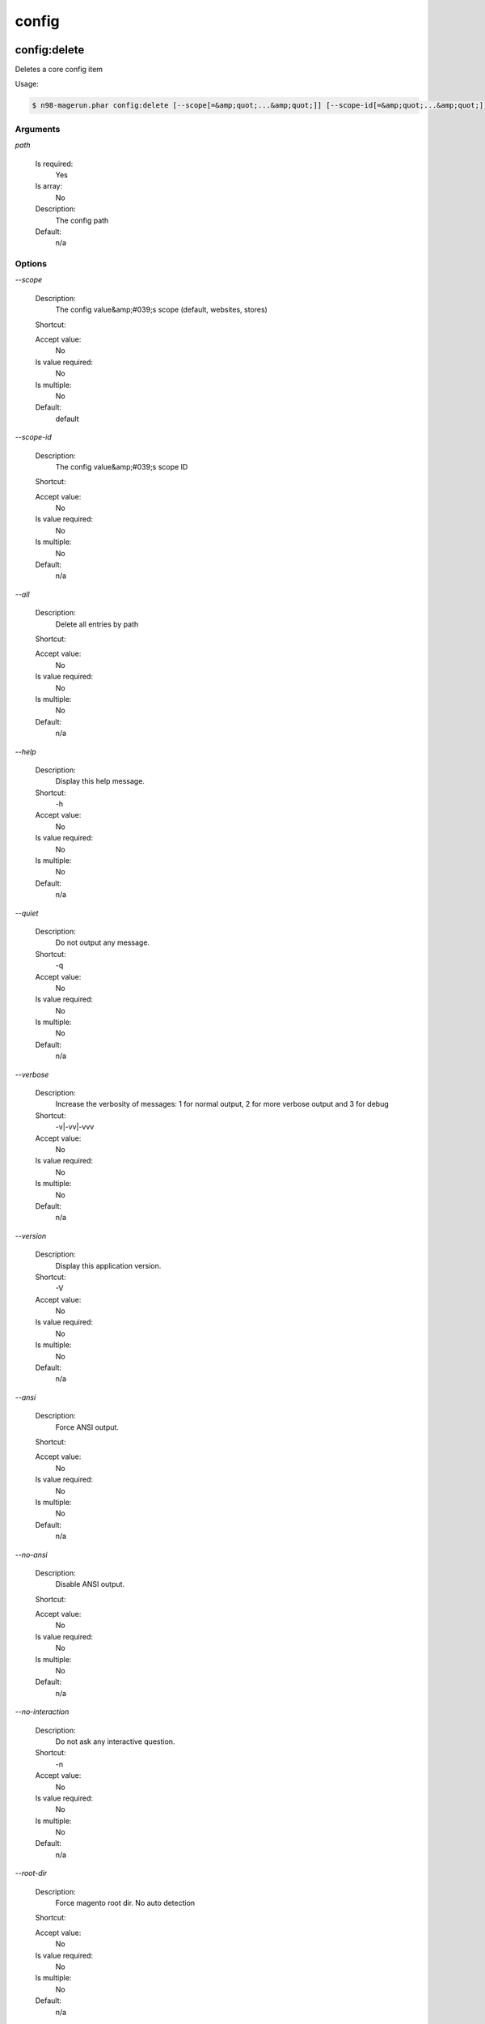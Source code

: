 
config
######

config:delete
*************


Deletes a core config item



Usage:

.. code-block:: sh

   $ n98-magerun.phar config:delete [--scope[=&amp;quot;...&amp;quot;]] [--scope-id[=&amp;quot;...&amp;quot;]] [--all] path

Arguments
=========

`path`

  Is required:
     Yes

  Is array:
     No

  Description:
     The config path

  Default:
    n/a



Options
=======

`--scope`

   Description:
       The config value&amp;#039;s scope (default, websites, stores)

   Shortcut:
       

   Accept value:
       No

   Is value required:
       No

   Is multiple:
       No

   Default:
       default

`--scope-id`

   Description:
       The config value&amp;#039;s scope ID

   Shortcut:
       

   Accept value:
       No

   Is value required:
       No

   Is multiple:
       No

   Default:
       n/a

`--all`

   Description:
       Delete all entries by path

   Shortcut:
       

   Accept value:
       No

   Is value required:
       No

   Is multiple:
       No

   Default:
       n/a

`--help`

   Description:
       Display this help message.

   Shortcut:
       -h

   Accept value:
       No

   Is value required:
       No

   Is multiple:
       No

   Default:
       n/a

`--quiet`

   Description:
       Do not output any message.

   Shortcut:
       -q

   Accept value:
       No

   Is value required:
       No

   Is multiple:
       No

   Default:
       n/a

`--verbose`

   Description:
       Increase the verbosity of messages: 1 for normal output, 2 for more verbose output and 3 for debug

   Shortcut:
       -v|-vv|-vvv

   Accept value:
       No

   Is value required:
       No

   Is multiple:
       No

   Default:
       n/a

`--version`

   Description:
       Display this application version.

   Shortcut:
       -V

   Accept value:
       No

   Is value required:
       No

   Is multiple:
       No

   Default:
       n/a

`--ansi`

   Description:
       Force ANSI output.

   Shortcut:
       

   Accept value:
       No

   Is value required:
       No

   Is multiple:
       No

   Default:
       n/a

`--no-ansi`

   Description:
       Disable ANSI output.

   Shortcut:
       

   Accept value:
       No

   Is value required:
       No

   Is multiple:
       No

   Default:
       n/a

`--no-interaction`

   Description:
       Do not ask any interactive question.

   Shortcut:
       -n

   Accept value:
       No

   Is value required:
       No

   Is multiple:
       No

   Default:
       n/a

`--root-dir`

   Description:
       Force magento root dir. No auto detection

   Shortcut:
       

   Accept value:
       No

   Is value required:
       No

   Is multiple:
       No

   Default:
       n/a


config:dump
***********


Dump merged xml config



Usage:

.. code-block:: sh

   $ n98-magerun.phar config:dump [xpath]

Arguments
=========

`xpath`

  Is required:
     No

  Is array:
     No

  Description:
     XPath to filter XML output

  Default:
    n/a



Options
=======

`--help`

   Description:
       Display this help message.

   Shortcut:
       -h

   Accept value:
       No

   Is value required:
       No

   Is multiple:
       No

   Default:
       n/a

`--quiet`

   Description:
       Do not output any message.

   Shortcut:
       -q

   Accept value:
       No

   Is value required:
       No

   Is multiple:
       No

   Default:
       n/a

`--verbose`

   Description:
       Increase the verbosity of messages: 1 for normal output, 2 for more verbose output and 3 for debug

   Shortcut:
       -v|-vv|-vvv

   Accept value:
       No

   Is value required:
       No

   Is multiple:
       No

   Default:
       n/a

`--version`

   Description:
       Display this application version.

   Shortcut:
       -V

   Accept value:
       No

   Is value required:
       No

   Is multiple:
       No

   Default:
       n/a

`--ansi`

   Description:
       Force ANSI output.

   Shortcut:
       

   Accept value:
       No

   Is value required:
       No

   Is multiple:
       No

   Default:
       n/a

`--no-ansi`

   Description:
       Disable ANSI output.

   Shortcut:
       

   Accept value:
       No

   Is value required:
       No

   Is multiple:
       No

   Default:
       n/a

`--no-interaction`

   Description:
       Do not ask any interactive question.

   Shortcut:
       -n

   Accept value:
       No

   Is value required:
       No

   Is multiple:
       No

   Default:
       n/a

`--root-dir`

   Description:
       Force magento root dir. No auto detection

   Shortcut:
       

   Accept value:
       No

   Is value required:
       No

   Is multiple:
       No

   Default:
       n/a


config:get
**********


Get a core config item

If &amp;lt;info&amp;gt;path&amp;lt;/info&amp;gt; is not set, all available config items will be listed.
The &amp;lt;info&amp;gt;path&amp;lt;/info&amp;gt; may contain wildcards (*).
If &amp;lt;info&amp;gt;path&amp;lt;/info&amp;gt; ends with a trailing slash, all child items will be listed. E.g.

    config:get web/ 
is the same as
    config:get web/*

Usage:

.. code-block:: sh

   $ n98-magerun.phar config:get [--scope=&amp;quot;...&amp;quot;] [--scope-id=&amp;quot;...&amp;quot;] [--decrypt] [--update-script] [--magerun-script] [path]

Arguments
=========

`path`

  Is required:
     No

  Is array:
     No

  Description:
     The config path

  Default:
    n/a



Options
=======

`--scope`

   Description:
       The config value&amp;#039;s scope

   Shortcut:
       

   Accept value:
       No

   Is value required:
       No

   Is multiple:
       No

   Default:
       n/a

`--scope-id`

   Description:
       The config value&amp;#039;s scope ID

   Shortcut:
       

   Accept value:
       No

   Is value required:
       No

   Is multiple:
       No

   Default:
       n/a

`--decrypt`

   Description:
       Decrypt the config value using local.xml&amp;#039;s crypt key

   Shortcut:
       

   Accept value:
       No

   Is value required:
       No

   Is multiple:
       No

   Default:
       n/a

`--update-script`

   Description:
       Output as update script lines

   Shortcut:
       

   Accept value:
       No

   Is value required:
       No

   Is multiple:
       No

   Default:
       n/a

`--magerun-script`

   Description:
       Output for usage with config:set

   Shortcut:
       

   Accept value:
       No

   Is value required:
       No

   Is multiple:
       No

   Default:
       n/a

`--help`

   Description:
       Display this help message.

   Shortcut:
       -h

   Accept value:
       No

   Is value required:
       No

   Is multiple:
       No

   Default:
       n/a

`--quiet`

   Description:
       Do not output any message.

   Shortcut:
       -q

   Accept value:
       No

   Is value required:
       No

   Is multiple:
       No

   Default:
       n/a

`--verbose`

   Description:
       Increase the verbosity of messages: 1 for normal output, 2 for more verbose output and 3 for debug

   Shortcut:
       -v|-vv|-vvv

   Accept value:
       No

   Is value required:
       No

   Is multiple:
       No

   Default:
       n/a

`--version`

   Description:
       Display this application version.

   Shortcut:
       -V

   Accept value:
       No

   Is value required:
       No

   Is multiple:
       No

   Default:
       n/a

`--ansi`

   Description:
       Force ANSI output.

   Shortcut:
       

   Accept value:
       No

   Is value required:
       No

   Is multiple:
       No

   Default:
       n/a

`--no-ansi`

   Description:
       Disable ANSI output.

   Shortcut:
       

   Accept value:
       No

   Is value required:
       No

   Is multiple:
       No

   Default:
       n/a

`--no-interaction`

   Description:
       Do not ask any interactive question.

   Shortcut:
       -n

   Accept value:
       No

   Is value required:
       No

   Is multiple:
       No

   Default:
       n/a

`--root-dir`

   Description:
       Force magento root dir. No auto detection

   Shortcut:
       

   Accept value:
       No

   Is value required:
       No

   Is multiple:
       No

   Default:
       n/a


config:search
*************


Search system configuration descriptions.

                Searches the merged system.xml configuration tree &amp;lt;labels/&amp;gt; and &amp;lt;comments/&amp;gt; for the indicated text.

Usage:

.. code-block:: sh

   $ n98-magerun.phar config:search text

Arguments
=========

`text`

  Is required:
     Yes

  Is array:
     No

  Description:
     The text to search for

  Default:
    n/a



Options
=======

`--help`

   Description:
       Display this help message.

   Shortcut:
       -h

   Accept value:
       No

   Is value required:
       No

   Is multiple:
       No

   Default:
       n/a

`--quiet`

   Description:
       Do not output any message.

   Shortcut:
       -q

   Accept value:
       No

   Is value required:
       No

   Is multiple:
       No

   Default:
       n/a

`--verbose`

   Description:
       Increase the verbosity of messages: 1 for normal output, 2 for more verbose output and 3 for debug

   Shortcut:
       -v|-vv|-vvv

   Accept value:
       No

   Is value required:
       No

   Is multiple:
       No

   Default:
       n/a

`--version`

   Description:
       Display this application version.

   Shortcut:
       -V

   Accept value:
       No

   Is value required:
       No

   Is multiple:
       No

   Default:
       n/a

`--ansi`

   Description:
       Force ANSI output.

   Shortcut:
       

   Accept value:
       No

   Is value required:
       No

   Is multiple:
       No

   Default:
       n/a

`--no-ansi`

   Description:
       Disable ANSI output.

   Shortcut:
       

   Accept value:
       No

   Is value required:
       No

   Is multiple:
       No

   Default:
       n/a

`--no-interaction`

   Description:
       Do not ask any interactive question.

   Shortcut:
       -n

   Accept value:
       No

   Is value required:
       No

   Is multiple:
       No

   Default:
       n/a

`--root-dir`

   Description:
       Force magento root dir. No auto detection

   Shortcut:
       

   Accept value:
       No

   Is value required:
       No

   Is multiple:
       No

   Default:
       n/a


config:set
**********


Set a core config item



Usage:

.. code-block:: sh

   $ n98-magerun.phar config:set [--scope[=&amp;quot;...&amp;quot;]] [--scope-id[=&amp;quot;...&amp;quot;]] [--encrypt] path value

Arguments
=========

`path`

  Is required:
     Yes

  Is array:
     No

  Description:
     The config path

  Default:
    n/a

`value`

  Is required:
     Yes

  Is array:
     No

  Description:
     The config value

  Default:
    n/a



Options
=======

`--scope`

   Description:
       The config value&amp;#039;s scope (default, websites, stores)

   Shortcut:
       

   Accept value:
       No

   Is value required:
       No

   Is multiple:
       No

   Default:
       default

`--scope-id`

   Description:
       The config value&amp;#039;s scope ID

   Shortcut:
       

   Accept value:
       No

   Is value required:
       No

   Is multiple:
       No

   Default:
       n/a

`--encrypt`

   Description:
       The config value should be encrypted using local.xml&amp;#039;s crypt key

   Shortcut:
       

   Accept value:
       No

   Is value required:
       No

   Is multiple:
       No

   Default:
       n/a

`--help`

   Description:
       Display this help message.

   Shortcut:
       -h

   Accept value:
       No

   Is value required:
       No

   Is multiple:
       No

   Default:
       n/a

`--quiet`

   Description:
       Do not output any message.

   Shortcut:
       -q

   Accept value:
       No

   Is value required:
       No

   Is multiple:
       No

   Default:
       n/a

`--verbose`

   Description:
       Increase the verbosity of messages: 1 for normal output, 2 for more verbose output and 3 for debug

   Shortcut:
       -v|-vv|-vvv

   Accept value:
       No

   Is value required:
       No

   Is multiple:
       No

   Default:
       n/a

`--version`

   Description:
       Display this application version.

   Shortcut:
       -V

   Accept value:
       No

   Is value required:
       No

   Is multiple:
       No

   Default:
       n/a

`--ansi`

   Description:
       Force ANSI output.

   Shortcut:
       

   Accept value:
       No

   Is value required:
       No

   Is multiple:
       No

   Default:
       n/a

`--no-ansi`

   Description:
       Disable ANSI output.

   Shortcut:
       

   Accept value:
       No

   Is value required:
       No

   Is multiple:
       No

   Default:
       n/a

`--no-interaction`

   Description:
       Do not ask any interactive question.

   Shortcut:
       -n

   Accept value:
       No

   Is value required:
       No

   Is multiple:
       No

   Default:
       n/a

`--root-dir`

   Description:
       Force magento root dir. No auto detection

   Shortcut:
       

   Accept value:
       No

   Is value required:
       No

   Is multiple:
       No

   Default:
       n/a


